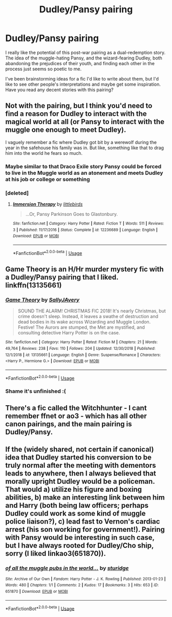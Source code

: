 #+TITLE: Dudley/Pansy pairing

* Dudley/Pansy pairing
:PROPERTIES:
:Author: The76thTrombone
:Score: 47
:DateUnix: 1558397378.0
:DateShort: 2019-May-21
:FlairText: Request
:END:
I really like the potential of this post-war pairing as a dual-redemption story. The idea of the muggle-hating Pansy, and the wizard-fearing Dudley, both abandoning the prejudices of their youth, and finding each other in the process just seems so poetic to me.

I've been brainstorming ideas for a fic I'd like to write about them, but I'd like to see other people's interpretations and maybe get some inspiration. Have you read any decent stories with this pairing?


** Not with the pairing, but I think you'd need to find a reason for Dudley to interact with the magical world at all (or Pansy to interact with the muggle one enough to meet Dudley).

I vaguely remember a fic where Dudley got bit by a werewolf during the year in the safehouse his family was in. But like, something like that to drag him into the world he fears so much.
:PROPERTIES:
:Author: Akitcougar
:Score: 17
:DateUnix: 1558406654.0
:DateShort: 2019-May-21
:END:

*** Maybe similar to that Draco Exile story Pansy could be forced to live in the Muggle world as an atonement and meets Dudley at his job or college or something
:PROPERTIES:
:Author: capitolsara
:Score: 5
:DateUnix: 1558417109.0
:DateShort: 2019-May-21
:END:


*** [deleted]
:PROPERTIES:
:Score: 2
:DateUnix: 1558465382.0
:DateShort: 2019-May-21
:END:

**** [[https://www.fanfiction.net/s/12236689/1/][*/Immersion Therapy/*]] by [[https://www.fanfiction.net/u/4044964/littlebirds][/littlebirds/]]

#+begin_quote
  ...Or, Pansy Parkinson Goes to Glastonbury.
#+end_quote

^{/Site/:} ^{fanfiction.net} ^{*|*} ^{/Category/:} ^{Harry} ^{Potter} ^{*|*} ^{/Rated/:} ^{Fiction} ^{T} ^{*|*} ^{/Words/:} ^{511} ^{*|*} ^{/Reviews/:} ^{3} ^{*|*} ^{/Published/:} ^{11/17/2016} ^{*|*} ^{/Status/:} ^{Complete} ^{*|*} ^{/id/:} ^{12236689} ^{*|*} ^{/Language/:} ^{English} ^{*|*} ^{/Download/:} ^{[[http://www.ff2ebook.com/old/ffn-bot/index.php?id=12236689&source=ff&filetype=epub][EPUB]]} ^{or} ^{[[http://www.ff2ebook.com/old/ffn-bot/index.php?id=12236689&source=ff&filetype=mobi][MOBI]]}

--------------

*FanfictionBot*^{2.0.0-beta} | [[https://github.com/tusing/reddit-ffn-bot/wiki/Usage][Usage]]
:PROPERTIES:
:Author: FanfictionBot
:Score: 1
:DateUnix: 1558465399.0
:DateShort: 2019-May-21
:END:


** Game Theory is an H/Hr murder mystery fic with a Dudley/Pansy pairing that I liked. linkffn(13135661)
:PROPERTIES:
:Author: dogdontlie
:Score: 6
:DateUnix: 1558409843.0
:DateShort: 2019-May-21
:END:

*** [[https://www.fanfiction.net/s/13135661/1/][*/Game Theory/*]] by [[https://www.fanfiction.net/u/5909028/SallyJAvery][/SallyJAvery/]]

#+begin_quote
  SOUND THE ALARM! CHRISTMAS FIC 2018! It's nearly Christmas, but crime doesn't sleep. Instead, it leaves a swathe of destruction and dead bodies in its wake across Wizarding and Muggle London. Festive! The Aurors are stumped, the Met are mystified, and consulting detective Harry Potter is on the case.
#+end_quote

^{/Site/:} ^{fanfiction.net} ^{*|*} ^{/Category/:} ^{Harry} ^{Potter} ^{*|*} ^{/Rated/:} ^{Fiction} ^{M} ^{*|*} ^{/Chapters/:} ^{21} ^{*|*} ^{/Words/:} ^{49,764} ^{*|*} ^{/Reviews/:} ^{238} ^{*|*} ^{/Favs/:} ^{110} ^{*|*} ^{/Follows/:} ^{204} ^{*|*} ^{/Updated/:} ^{12/30/2018} ^{*|*} ^{/Published/:} ^{12/1/2018} ^{*|*} ^{/id/:} ^{13135661} ^{*|*} ^{/Language/:} ^{English} ^{*|*} ^{/Genre/:} ^{Suspense/Romance} ^{*|*} ^{/Characters/:} ^{<Harry} ^{P.,} ^{Hermione} ^{G.>} ^{*|*} ^{/Download/:} ^{[[http://www.ff2ebook.com/old/ffn-bot/index.php?id=13135661&source=ff&filetype=epub][EPUB]]} ^{or} ^{[[http://www.ff2ebook.com/old/ffn-bot/index.php?id=13135661&source=ff&filetype=mobi][MOBI]]}

--------------

*FanfictionBot*^{2.0.0-beta} | [[https://github.com/tusing/reddit-ffn-bot/wiki/Usage][Usage]]
:PROPERTIES:
:Author: FanfictionBot
:Score: 2
:DateUnix: 1558409854.0
:DateShort: 2019-May-21
:END:


*** Shame it's unfinished :(
:PROPERTIES:
:Author: Delta1Juliet
:Score: 2
:DateUnix: 1558411224.0
:DateShort: 2019-May-21
:END:


** There's a fic called the Witchhunter - I cant remember ffnet or ao3 - which has all other canon pairings, and the main pairing is Dudley/Pansy.
:PROPERTIES:
:Author: all-you-need-is-love
:Score: 1
:DateUnix: 1558410656.0
:DateShort: 2019-May-21
:END:


** If the (widely shared, not certain if canonical) idea that Dudley started his conversion to be truly normal after the meeting with dementors leads to anywhere, then I always believed that morally upright Dudley would be a policeman. That would a) utilize his figure and boxing abilities, b) make an interesting link between him and Harry (both being law officers; perhaps Dudley could work as some kind of muggle police liaison?), c) lead fast to Vernon's cardiac arrest (his son working for government!). Pairing with Pansy would be interesting in such case, but I have always rooted for Dudley/Cho ship, sorry (I liked linkao3(651870)).
:PROPERTIES:
:Author: ceplma
:Score: 1
:DateUnix: 1558502378.0
:DateShort: 2019-May-22
:END:

*** [[https://archiveofourown.org/works/651870][*/of all the muggle pubs in the world.../*]] by [[https://www.archiveofourown.org/users/sturidge/pseuds/sturidge][/sturidge/]]

#+begin_quote
#+end_quote

^{/Site/:} ^{Archive} ^{of} ^{Our} ^{Own} ^{*|*} ^{/Fandom/:} ^{Harry} ^{Potter} ^{-} ^{J.} ^{K.} ^{Rowling} ^{*|*} ^{/Published/:} ^{2013-01-23} ^{*|*} ^{/Words/:} ^{480} ^{*|*} ^{/Chapters/:} ^{1/1} ^{*|*} ^{/Comments/:} ^{2} ^{*|*} ^{/Kudos/:} ^{17} ^{*|*} ^{/Bookmarks/:} ^{3} ^{*|*} ^{/Hits/:} ^{653} ^{*|*} ^{/ID/:} ^{651870} ^{*|*} ^{/Download/:} ^{[[https://archiveofourown.org/downloads/651870/of%20all%20the%20muggle%20pubs.epub?updated_at=1387470099][EPUB]]} ^{or} ^{[[https://archiveofourown.org/downloads/651870/of%20all%20the%20muggle%20pubs.mobi?updated_at=1387470099][MOBI]]}

--------------

*FanfictionBot*^{2.0.0-beta} | [[https://github.com/tusing/reddit-ffn-bot/wiki/Usage][Usage]]
:PROPERTIES:
:Author: FanfictionBot
:Score: 1
:DateUnix: 1558532461.0
:DateShort: 2019-May-22
:END:
